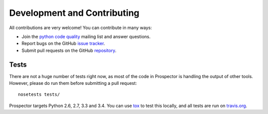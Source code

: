 Development and Contributing
============================

All contributions are very welcome! You can contribute in many ways:

* Join the `python code quality`_ mailing list and answer questions.

* Report bugs on the GitHub `issue tracker`_.

* Submit pull requests on the GitHub `repository`_.

.. _python code quality: https://mail.python.org/mailman/listinfo/code-quality
.. _issue tracker: https://github.com/landscapeio/prospector/issues
.. _repository: https://github.com/landscapeio/prospector


Tests
-----

There are not a huge number of tests right now, as most of the code in Prospector is
handling the output of other tools. However, please do run them before submitting a pull request::

    nosetests tests/

Prospector targets Python 2.6, 2.7, 3.3 and 3.4. You can use `tox`_ to test this locally,
and all tests are run on `travis.org`_.

.. _tox: https://tox.readthedocs.org/en/latest/
.. _travis.org: https://travis-ci.org/landscapeio/prospector
